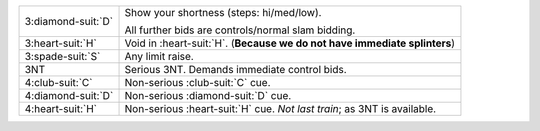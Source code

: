 .. table::
    :widths: auto

    +----------------------+-----------------------------------------------------------------------------+
    | .. class:: alert     | Show your shortness (steps: hi/med/low).                                    |
    |                      |                                                                             |
    | 3\ :diamond-suit:`D` | All further bids are controls/normal slam bidding.                          |
    |                      |                                                                             |
    +----------------------+-----------------------------------------------------------------------------+
    | 3\ :heart-suit:`H`   | Void in \ :heart-suit:`H`. (**Because we do not have immediate splinters**) |
    +----------------------+-----------------------------------------------------------------------------+
    | 3\ :spade-suit:`S`   | Any limit raise.                                                            |
    +----------------------+-----------------------------------------------------------------------------+
    | 3NT                  | Serious 3NT. Demands immediate control bids.                                |
    +----------------------+-----------------------------------------------------------------------------+
    | 4\ :club-suit:`C`    | Non-serious \ :club-suit:`C` cue.                                           |
    +----------------------+-----------------------------------------------------------------------------+
    | 4\ :diamond-suit:`D` | Non-serious \ :diamond-suit:`D` cue.                                        |
    +----------------------+-----------------------------------------------------------------------------+
    | 4\ :heart-suit:`H`   | Non-serious \ :heart-suit:`H` cue.                                          |
    |                      | *Not last train*; as 3NT is available.                                      |
    |                      |                                                                             |
    +----------------------+-----------------------------------------------------------------------------+

